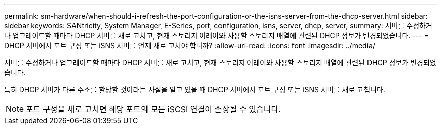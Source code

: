---
permalink: sm-hardware/when-should-i-refresh-the-port-configuration-or-the-isns-server-from-the-dhcp-server.html 
sidebar: sidebar 
keywords: SANtricity, System Manager, E-Series, port, configuration, isns, server, dhcp, server, 
summary: 서버를 수정하거나 업그레이드할 때마다 DHCP 서버를 새로 고치고, 현재 스토리지 어레이와 사용할 스토리지 배열에 관련된 DHCP 정보가 변경되었습니다. 
---
= DHCP 서버에서 포트 구성 또는 iSNS 서버를 언제 새로 고쳐야 합니까?
:allow-uri-read: 
:icons: font
:imagesdir: ../media/


[role="lead"]
서버를 수정하거나 업그레이드할 때마다 DHCP 서버를 새로 고치고, 현재 스토리지 어레이와 사용할 스토리지 배열에 관련된 DHCP 정보가 변경되었습니다.

특히 DHCP 서버가 다른 주소를 할당할 것이라는 사실을 알고 있을 때 DHCP 서버에서 포트 구성 또는 iSNS 서버를 새로 고칩니다.

[NOTE]
====
포트 구성을 새로 고치면 해당 포트의 모든 iSCSI 연결이 손상될 수 있습니다.

====